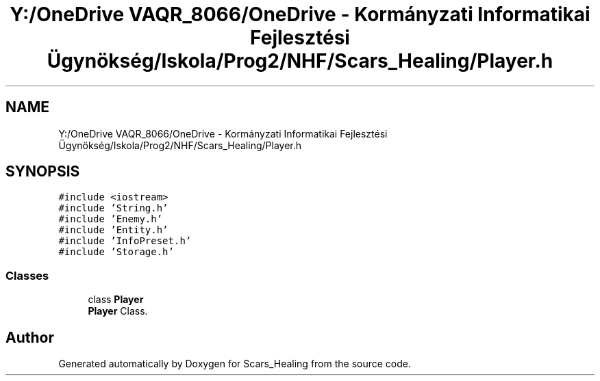 .TH "Y:/OneDrive VAQR_8066/OneDrive - Kormányzati Informatikai Fejlesztési Ügynökség/Iskola/Prog2/NHF/Scars_Healing/Player.h" 3 "Sat May 2 2020" "Scars_Healing" \" -*- nroff -*-
.ad l
.nh
.SH NAME
Y:/OneDrive VAQR_8066/OneDrive - Kormányzati Informatikai Fejlesztési Ügynökség/Iskola/Prog2/NHF/Scars_Healing/Player.h
.SH SYNOPSIS
.br
.PP
\fC#include <iostream>\fP
.br
\fC#include 'String\&.h'\fP
.br
\fC#include 'Enemy\&.h'\fP
.br
\fC#include 'Entity\&.h'\fP
.br
\fC#include 'InfoPreset\&.h'\fP
.br
\fC#include 'Storage\&.h'\fP
.br

.SS "Classes"

.in +1c
.ti -1c
.RI "class \fBPlayer\fP"
.br
.RI "\fBPlayer\fP Class\&. "
.in -1c
.SH "Author"
.PP 
Generated automatically by Doxygen for Scars_Healing from the source code\&.
